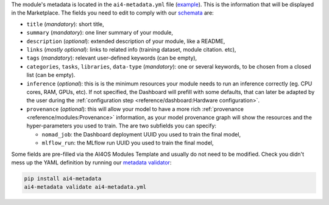 The module's metadata is located in the ``ai4-metadata.yml`` file (`example <https://github.com/ai4os-hub/ai4os-demo-app/blob/main/ai4-metadata.yml>`__).
This is the information that will be displayed in the Marketplace.
The fields you need to edit to comply with our `schemata <https://github.com/ai4os/ai4-metadata/blob/master/src/ai4_metadata/schemata/ai4-apps-v2.0.0.json>`__ are:

* ``title`` (*mandatory*): short title,
* ``summary`` (*mandatory*): one liner summary of your module,
* ``description`` (*optional*): extended description of your module, like a README,
* ``links`` (*mostly optional*): links to related info (training dataset, module citation. etc),
* ``tags`` (*mandatory*): relevant user-defined keywords (can be empty),
* ``categories``, ``tasks``, ``libraries``, ``data-type`` (*mandatory*): one or several keywords, to be chosen from a closed list (can be empty).

  .. dropdown:: ㅤ 📋 Supported values

      .. list-table::
        :header-rows: 1
        :widths: 15 40 25 20

        * - Libraries
          - Tasks
          - Categories
          - Data Type
        * - TensorFlow
          - Computer Vision
          - AI4 pre trained
          - Image
        * - PyTorch
          - Natural Language Processing
          - AI4 trainable
          - Text
        * - Keras
          - Time Series
          - AI4 inference
          - Time Series
        * - Scikit-learn
          - Recommender Systems
          - AI4 tools
          - Tabular
        * - XGBoost
          - Anomaly Detection
          -
          - Graph
        * - LightGBM
          - Regression
          -
          - Audio
        * - CatBoost
          - Classification
          -
          - Video
        * - Other
          - Clustering
          -
          - Other
        * -
          - Dimensionality Reduction
          -
          -
        * -
          - Generative Models
          -
          -
        * -
          - Graph Neural Networks
          -
          -
        * -
          - Optimization
          -
          -
        * -
          - Reinforcement Learning
          -
          -
        * -
          - Transfer Learning
          -
          -
        * -
          - Uncertainty Estimation
          -
          -
        * -
          - Other
          -
          -

* ``inference`` (*optional*): this is is the minimum resources your module needs to run an inference correctly (eg. CPU cores, RAM, GPUs, etc). If not specified, the Dashboard will prefill with some defaults, that can later be adapted by the user during the :ref:`configuration step <reference/dashboard:Hardware configuration>`.

* ``provenance`` (*optional*): this will allow your model to have a more rich :ref:`provenance <reference/modules:Provenance>` information, as your model provenance graph will show the resources and the hyper-parameters you used to train. The are two subfields you can specify:

  - ``nomad_job``: the Dashboard deployment UUID you used to train the final model,
  - ``mlflow_run``: the MLflow run UUID you used to train the final model,

Some fields are pre-filled via the AI4OS Modules Template and usually do not need to be modified.
Check you didn't mess up the YAML definition by running our `metadata validator <https://github.com/ai4os/ai4-metadata>`__:

.. code-block:: console

   pip install ai4-metadata
   ai4-metadata validate ai4-metadata.yml
